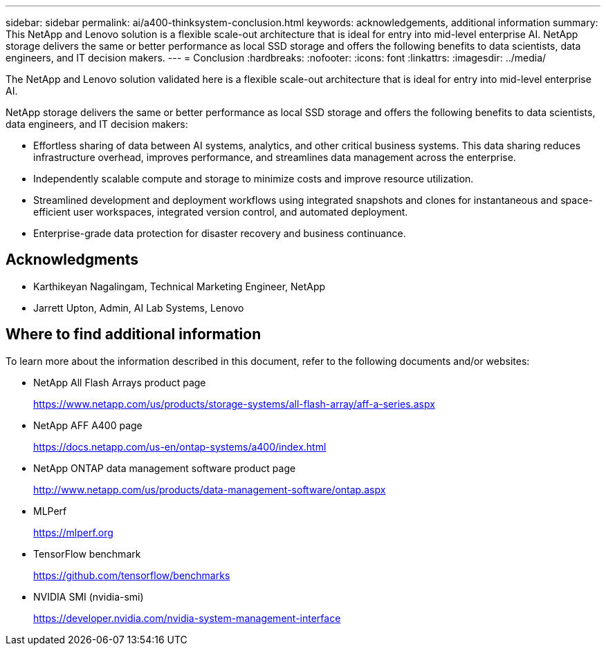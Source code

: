 ---
sidebar: sidebar
permalink: ai/a400-thinksystem-conclusion.html
keywords: acknowledgements, additional information
summary: This NetApp and Lenovo solution is a flexible scale-out architecture that is ideal for entry into mid-level enterprise AI. NetApp storage delivers the same or better performance as local SSD storage and offers the following benefits to data scientists, data engineers, and IT decision makers.
---
= Conclusion
:hardbreaks:
:nofooter:
:icons: font
:linkattrs:
:imagesdir: ../media/

//
// This file was created with NDAC Version 2.0 (August 17, 2020)
//
// 2023-02-13 11:07:00.573226
//

[.lead]
The NetApp and Lenovo solution validated here is a flexible scale-out architecture that is ideal for entry into mid-level enterprise AI. 

NetApp storage delivers the same or better performance as local SSD storage and offers the following benefits to data scientists, data engineers, and IT decision makers:

* Effortless sharing of data between AI systems, analytics, and other critical business systems. This data sharing reduces infrastructure overhead, improves performance, and streamlines data management across the enterprise.
* Independently scalable compute and storage to minimize costs and improve resource utilization.
* Streamlined development and deployment workflows using integrated snapshots and clones for instantaneous and space-efficient user workspaces, integrated version control, and automated deployment.
* Enterprise-grade data protection for disaster recovery and business continuance.

== Acknowledgments

* Karthikeyan Nagalingam, Technical Marketing Engineer, NetApp
* Jarrett Upton, Admin, AI Lab Systems, Lenovo

== Where to find additional information 

To learn more about the information described in this document, refer to the following documents and/or websites:

* NetApp All Flash Arrays product page
+
https://www.netapp.com/us/products/storage-systems/all-flash-array/aff-a-series.aspx[https://www.netapp.com/us/products/storage-systems/all-flash-array/aff-a-series.aspx^]

* NetApp AFF A400 page 
+
https://docs.netapp.com/us-en/ontap-systems/a400/index.html[https://docs.netapp.com/us-en/ontap-systems/a400/index.html]

* NetApp ONTAP data management software product page
+
http://www.netapp.com/us/products/data-management-software/ontap.aspx[http://www.netapp.com/us/products/data-management-software/ontap.aspx^]

* MLPerf
+
https://mlperf.org/[https://mlperf.org^]

* TensorFlow benchmark
+
https://github.com/tensorflow/benchmarks[https://github.com/tensorflow/benchmarks^]

* NVIDIA SMI (nvidia-smi)
+
https://developer.nvidia.com/nvidia-system-management-interface[https://developer.nvidia.com/nvidia-system-management-interface]
